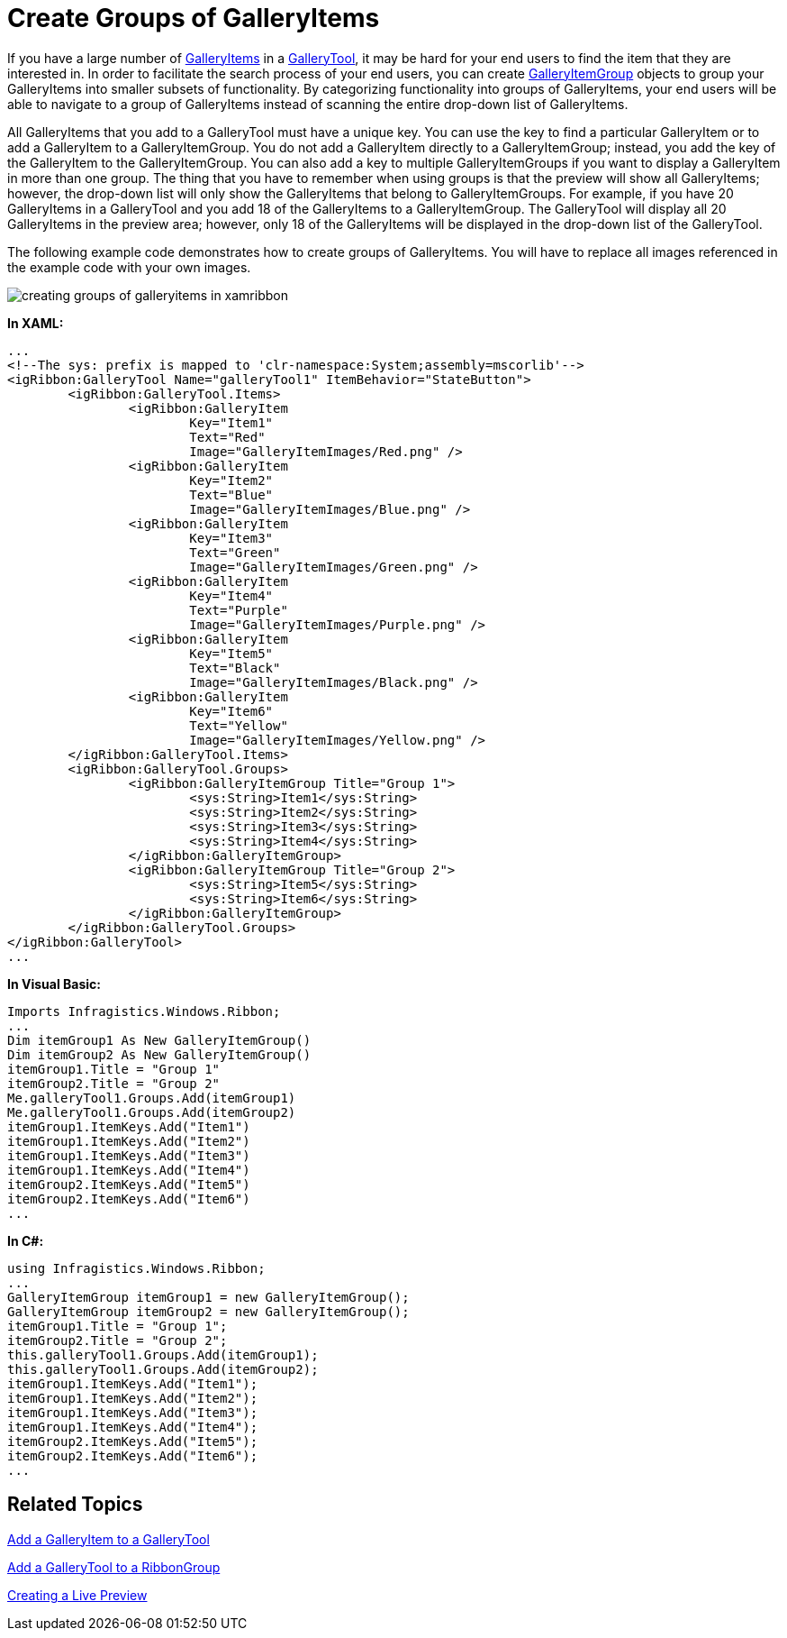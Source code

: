﻿////

|metadata|
{
    "name": "xamribbon-create-groups-of-galleryitems",
    "controlName": ["xamRibbon"],
    "tags": ["Data Presentation","Getting Started","Grouping","How Do I"],
    "guid": "{1D464C70-5B3B-46FA-8419-054C90C35C8A}",  
    "buildFlags": [],
    "createdOn": "2012-01-30T19:39:54.1551841Z"
}
|metadata|
////

= Create Groups of GalleryItems



If you have a large number of link:{ApiPlatform}ribbon.v{ProductVersion}~infragistics.windows.ribbon.galleryitem.html[GalleryItems] in a link:{ApiPlatform}ribbon.v{ProductVersion}~infragistics.windows.ribbon.gallerytool.html[GalleryTool], it may be hard for your end users to find the item that they are interested in. In order to facilitate the search process of your end users, you can create link:{ApiPlatform}ribbon.v{ProductVersion}~infragistics.windows.ribbon.galleryitemgroup.html[GalleryItemGroup] objects to group your GalleryItems into smaller subsets of functionality. By categorizing functionality into groups of GalleryItems, your end users will be able to navigate to a group of GalleryItems instead of scanning the entire drop-down list of GalleryItems.

All GalleryItems that you add to a GalleryTool must have a unique key. You can use the key to find a particular GalleryItem or to add a GalleryItem to a GalleryItemGroup. You do not add a GalleryItem directly to a GalleryItemGroup; instead, you add the key of the GalleryItem to the GalleryItemGroup. You can also add a key to multiple GalleryItemGroups if you want to display a GalleryItem in more than one group. The thing that you have to remember when using groups is that the preview will show all GalleryItems; however, the drop-down list will only show the GalleryItems that belong to GalleryItemGroups. For example, if you have 20 GalleryItems in a GalleryTool and you add 18 of the GalleryItems to a GalleryItemGroup. The GalleryTool will display all 20 GalleryItems in the preview area; however, only 18 of the GalleryItems will be displayed in the drop-down list of the GalleryTool.

The following example code demonstrates how to create groups of GalleryItems. You will have to replace all images referenced in the example code with your own images.

image::images/xamRibbon_Create_Groups_of_GalleryItems.png[creating groups of galleryitems in xamribbon]

*In XAML:*

----
...
<!--The sys: prefix is mapped to 'clr-namespace:System;assembly=mscorlib'-->
<igRibbon:GalleryTool Name="galleryTool1" ItemBehavior="StateButton">
        <igRibbon:GalleryTool.Items>
                <igRibbon:GalleryItem 
                        Key="Item1" 
                        Text="Red" 
                        Image="GalleryItemImages/Red.png" />
                <igRibbon:GalleryItem 
                        Key="Item2" 
                        Text="Blue" 
                        Image="GalleryItemImages/Blue.png" />
                <igRibbon:GalleryItem 
                        Key="Item3" 
                        Text="Green" 
                        Image="GalleryItemImages/Green.png" />
                <igRibbon:GalleryItem 
                        Key="Item4" 
                        Text="Purple" 
                        Image="GalleryItemImages/Purple.png" />
                <igRibbon:GalleryItem 
                        Key="Item5" 
                        Text="Black" 
                        Image="GalleryItemImages/Black.png" />
                <igRibbon:GalleryItem 
                        Key="Item6" 
                        Text="Yellow" 
                        Image="GalleryItemImages/Yellow.png" />
        </igRibbon:GalleryTool.Items>
        <igRibbon:GalleryTool.Groups>
                <igRibbon:GalleryItemGroup Title="Group 1">
                        <sys:String>Item1</sys:String>
                        <sys:String>Item2</sys:String>
                        <sys:String>Item3</sys:String>
                        <sys:String>Item4</sys:String>
                </igRibbon:GalleryItemGroup>
                <igRibbon:GalleryItemGroup Title="Group 2">
                        <sys:String>Item5</sys:String>
                        <sys:String>Item6</sys:String>
                </igRibbon:GalleryItemGroup>
        </igRibbon:GalleryTool.Groups>
</igRibbon:GalleryTool>
...
----

*In Visual Basic:*

----
Imports Infragistics.Windows.Ribbon;
...
Dim itemGroup1 As New GalleryItemGroup()
Dim itemGroup2 As New GalleryItemGroup()
itemGroup1.Title = "Group 1"
itemGroup2.Title = "Group 2"
Me.galleryTool1.Groups.Add(itemGroup1)
Me.galleryTool1.Groups.Add(itemGroup2)
itemGroup1.ItemKeys.Add("Item1")
itemGroup1.ItemKeys.Add("Item2")
itemGroup1.ItemKeys.Add("Item3")
itemGroup1.ItemKeys.Add("Item4")
itemGroup2.ItemKeys.Add("Item5")
itemGroup2.ItemKeys.Add("Item6")
...
----

*In C#:*

----
using Infragistics.Windows.Ribbon;
...
GalleryItemGroup itemGroup1 = new GalleryItemGroup();
GalleryItemGroup itemGroup2 = new GalleryItemGroup();
itemGroup1.Title = "Group 1";
itemGroup2.Title = "Group 2";
this.galleryTool1.Groups.Add(itemGroup1);
this.galleryTool1.Groups.Add(itemGroup2);
itemGroup1.ItemKeys.Add("Item1");
itemGroup1.ItemKeys.Add("Item2");
itemGroup1.ItemKeys.Add("Item3");
itemGroup1.ItemKeys.Add("Item4");
itemGroup2.ItemKeys.Add("Item5");
itemGroup2.ItemKeys.Add("Item6");
...
----

== Related Topics

link:xamribbon-add-a-galleryitem-to-a-gallerytool.html[Add a GalleryItem to a GalleryTool]

link:xamribbon-add-a-gallerytool-to-a-ribbongroup.html[Add a GalleryTool to a RibbonGroup]

link:xamribbon-creating-a-live-preview.html[Creating a Live Preview]